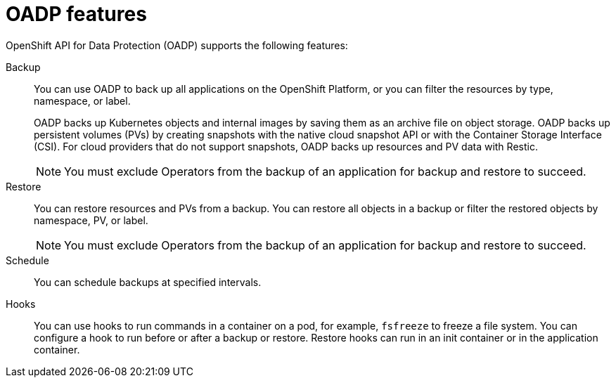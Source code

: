 // Module included in the following assemblies:
//
// * backup_and_restore/application_backup_and_restore/oadp-features-plugins.adoc
:_content-type: CONCEPT
[id="oadp-features"]
= OADP features
//include::_attributes/common-attributes.adoc[]
:context: oadp-features-plugins
:_content-type: CONCEPT

OpenShift API for Data Protection (OADP) supports the following features:

Backup::
You can use OADP to back up all applications on the OpenShift Platform, or you can filter the resources by type, namespace, or label.
+
OADP backs up Kubernetes objects and internal images by saving them as an archive file on object storage. OADP backs up persistent volumes (PVs) by creating snapshots with the native cloud snapshot API or with the Container Storage Interface (CSI). For cloud providers that do not support snapshots, OADP backs up resources and PV data with Restic.

+
[NOTE]
====
You must exclude Operators from the backup of an application for backup and restore to succeed.
====


Restore::
You can restore resources and PVs from a backup. You can restore all objects in a backup or filter the restored objects by namespace, PV, or label.

+
[NOTE]
====
You must exclude Operators from the backup of an application for backup and restore to succeed.
====

Schedule::
You can schedule backups at specified intervals.

Hooks::
You can use hooks to run commands in a container on a pod, for example, `fsfreeze` to freeze a file system. You can configure a hook to run before or after a backup or restore. Restore hooks can run in an init container or in the application container.
